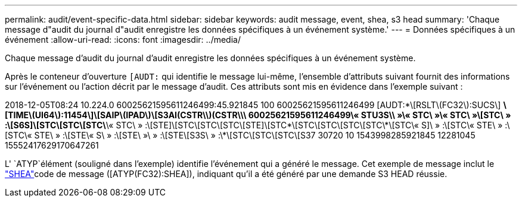 ---
permalink: audit/event-specific-data.html 
sidebar: sidebar 
keywords: audit message, event, shea, s3 head 
summary: 'Chaque message d"audit du journal d"audit enregistre les données spécifiques à un événement système.' 
---
= Données spécifiques à un événement
:allow-uri-read: 
:icons: font
:imagesdir: ../media/


[role="lead"]
Chaque message d'audit du journal d'audit enregistre les données spécifiques à un événement système.

Après le conteneur d'ouverture `[AUDT:` qui identifie le message lui-même, l'ensemble d'attributs suivant fournit des informations sur l'événement ou l'action décrit par le message d'audit. Ces attributs sont mis en évidence dans l'exemple suivant :

[]
====
2018-12-05T08:24 10.224.0 60025621595611246499:45.921845 100 60025621595611246499 [AUDT:*\[RSLT\(FC32\):SUCS\] *\[TIME\(UI64\):11454\]\[SAIP\(IPAD\)\[S3AI(CSTR\\)(CSTR\\\ 60025621595611246499\« STU3S\\ »\« STC\ »\« STC\ »\[STC\ » :\[S6S]\[STC\[STC\[STC\*\« STC\ » :\[STE]\[STC\[STC\[STC\[STE]\[STC\*\[STC\[STC\[STC\[STC\*\[STC\« S]\ » :\[STC\« STE\ » :\[STC\« STE\ » :\[STE\« S\ » :\[STE\ »\ » :\[STE\[S3S\ » :\*\[STC\[STC\[STC\[S37 30720 10 1543998285921845 12281045 15552417629170647261

====
L' `ATYP`élément (souligné dans l'exemple) identifie l'événement qui a généré le message. Cet exemple de message inclut le link:shea-s3-head.html["SHEA"]code de message ([ATYP(FC32):SHEA]), indiquant qu'il a été généré par une demande S3 HEAD réussie.
